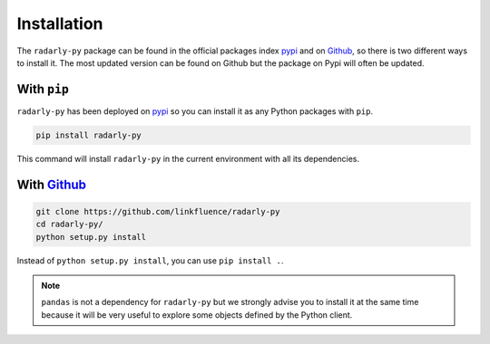 Installation
~~~~~~~~~~~~

.. _Github: https://github.com/linkfluence/radarly-py
.. _pypi: https://pypi.org/project/radarly-py/

The ``radarly-py`` package can be found in the official packages index pypi_
and on Github_, so there is two different ways to install it. The most updated
version can be found on Github but the package on Pypi will often be updated.

With ``pip``
++++++++++++

``radarly-py`` has been deployed on pypi_ so you can install it as any Python
packages with ``pip``.

.. code-block:: python

    pip install radarly-py

This command will install ``radarly-py`` in the current environment with all
its dependencies.


With Github_
++++++++++++

.. code-block:: bash

    git clone https://github.com/linkfluence/radarly-py
    cd radarly-py/
    python setup.py install

Instead of ``python setup.py install``, you can use ``pip install .``.


.. note:: ``pandas`` is not a dependency for ``radarly-py`` but we strongly
    advise you to install it at the same time because it will be very useful
    to explore some objects defined by the Python client.

